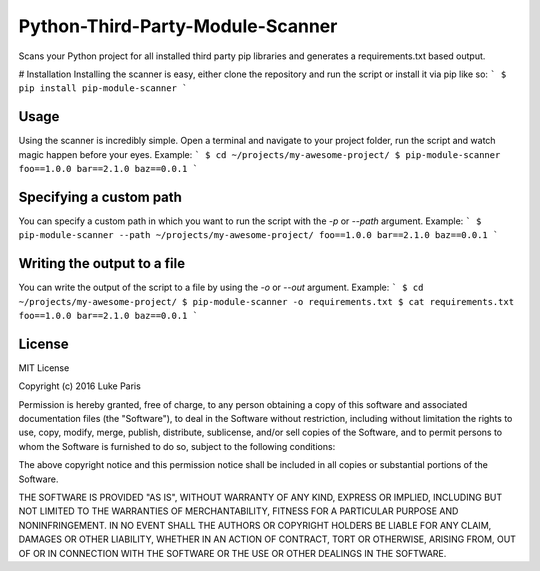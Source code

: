 Python-Third-Party-Module-Scanner
================================
Scans your Python project for all installed third party pip libraries and generates a requirements.txt based output.

# Installation
Installing the scanner is easy, either clone the repository and run the script or install it via pip like so:
```
$ pip install pip-module-scanner
```

Usage
-----
Using the scanner is incredibly simple. Open a terminal and navigate to your project folder, run the script and watch magic happen before your eyes. Example:
```
$ cd ~/projects/my-awesome-project/
$ pip-module-scanner
foo==1.0.0
bar==2.1.0
baz==0.0.1
```

Specifying a custom path
-----------------------
You can specify a custom path in which you want to run the script with the `-p` or `--path` argument. Example:
```
$ pip-module-scanner --path ~/projects/my-awesome-project/
foo==1.0.0
bar==2.1.0
baz==0.0.1
```

Writing the output to a file
----------------------------
You can write the output of the script to a file by using the `-o` or `--out` argument. Example:
```
$ cd ~/projects/my-awesome-project/
$ pip-module-scanner -o requirements.txt
$ cat requirements.txt
foo==1.0.0
bar==2.1.0
baz==0.0.1
```

License
---------
MIT License

Copyright (c) 2016 Luke Paris

Permission is hereby granted, free of charge, to any person obtaining a copy
of this software and associated documentation files (the "Software"), to deal
in the Software without restriction, including without limitation the rights
to use, copy, modify, merge, publish, distribute, sublicense, and/or sell
copies of the Software, and to permit persons to whom the Software is
furnished to do so, subject to the following conditions:

The above copyright notice and this permission notice shall be included in all
copies or substantial portions of the Software.

THE SOFTWARE IS PROVIDED "AS IS", WITHOUT WARRANTY OF ANY KIND, EXPRESS OR
IMPLIED, INCLUDING BUT NOT LIMITED TO THE WARRANTIES OF MERCHANTABILITY,
FITNESS FOR A PARTICULAR PURPOSE AND NONINFRINGEMENT. IN NO EVENT SHALL THE
AUTHORS OR COPYRIGHT HOLDERS BE LIABLE FOR ANY CLAIM, DAMAGES OR OTHER
LIABILITY, WHETHER IN AN ACTION OF CONTRACT, TORT OR OTHERWISE, ARISING FROM,
OUT OF OR IN CONNECTION WITH THE SOFTWARE OR THE USE OR OTHER DEALINGS IN THE
SOFTWARE.
